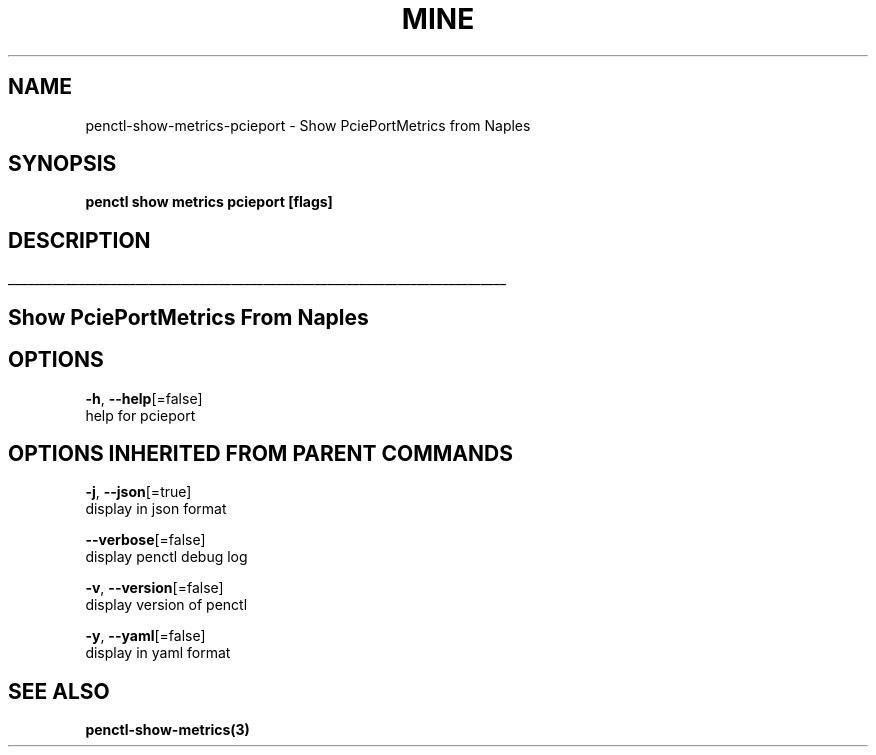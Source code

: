 .TH "MINE" "3" "Apr 2019" "Auto generated by spf13/cobra" "" 
.nh
.ad l


.SH NAME
.PP
penctl\-show\-metrics\-pcieport \- Show PciePortMetrics from Naples


.SH SYNOPSIS
.PP
\fBpenctl show metrics pcieport [flags]\fP


.SH DESCRIPTION
.ti 0
\l'\n(.lu'

.SH Show PciePortMetrics From Naples

.SH OPTIONS
.PP
\fB\-h\fP, \fB\-\-help\fP[=false]
    help for pcieport


.SH OPTIONS INHERITED FROM PARENT COMMANDS
.PP
\fB\-j\fP, \fB\-\-json\fP[=true]
    display in json format

.PP
\fB\-\-verbose\fP[=false]
    display penctl debug log

.PP
\fB\-v\fP, \fB\-\-version\fP[=false]
    display version of penctl

.PP
\fB\-y\fP, \fB\-\-yaml\fP[=false]
    display in yaml format


.SH SEE ALSO
.PP
\fBpenctl\-show\-metrics(3)\fP

